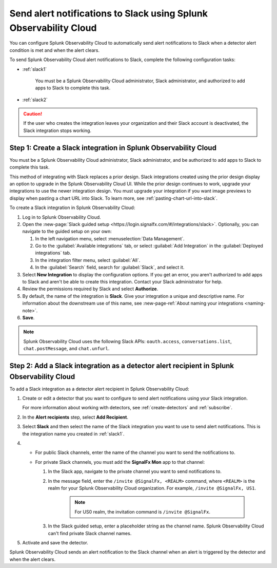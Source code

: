 .. _slack:

*********************************************************************
Send alert notifications to Slack using Splunk Observability Cloud
*********************************************************************

.. meta::
      :description: Configure Splunk Observability Cloud to send alerts to Slack when a detector alert condition is met and when the condition clears.

You can configure Splunk Observability Cloud to automatically send alert notifications to Slack when a detector alert condition is met and when the alert clears.

To send Splunk Observability Cloud alert notifications to Slack, complete the following configuration tasks:

* :ref:`slack1`

   You must be a Splunk Observability Cloud administrator, Slack administrator, and authorized to add apps to Slack to complete this task.

* :ref:`slack2`

.. caution:: If the user who creates the integration leaves your organization and their Slack account is deactivated, the Slack integration stops working.   

.. _slack1:

Step 1: Create a Slack integration in Splunk Observability Cloud
=================================================================================

You must be a Splunk Observability Cloud administrator, Slack administrator, and be authorized to add apps to Slack to complete this task.

This method of integrating with Slack replaces a prior design. Slack integrations created using the prior design display an option to upgrade in the Splunk Observability Cloud UI. While the prior design continues to work, upgrade your integrations to use the newer integration design. You must upgrade your integration if you want image previews to display when pasting a chart URL into Slack. To learn more, see :ref:`pasting-chart-url-into-slack`.

To create a Slack integration in Splunk Observability Cloud:

#. Log in to Splunk Observability Cloud.
#. Open the :new-page:`Slack guided setup <https://login.signalfx.com/#/integrations/slack>`. Optionally, you can navigate to the guided setup on your own:

   #. In the left navigation menu, select :menuselection:`Data Management`.

   #. Go to the :guilabel:`Available integrations` tab, or select :guilabel:`Add Integration` in the :guilabel:`Deployed integrations` tab.

   #. In the integration filter menu, select :guilabel:`All`.
 
   #. In the :guilabel:`Search` field, search for :guilabel:`Slack`, and select it.

#. Select :strong:`New Integration` to display the configuration options. If you get an error, you aren't authorized to add apps to Slack and aren't be able to create this integration. Contact your Slack administrator for help.

#. Review the permissions required by Slack and select :strong:`Authorize`.
#. By default, the name of the integration is :strong:`Slack`. Give your integration a unique and descriptive name. For information about the downstream use of this name, see :new-page-ref:`About naming your integrations <naming-note>`.
#. :strong:`Save`.

.. note::

   Splunk Observability Cloud uses the following Slack APIs: ``oauth.access``, ``conversations.list``, ``chat.postMessage``, and ``chat.unfurl``.

.. _slack2:

Step 2: Add a Slack integration as a detector alert recipient in Splunk Observability Cloud
=================================================================================================

To add a Slack integration as a detector alert recipient in Splunk Observability Cloud:

#. Create or edit a detector that you want to configure to send alert notifications using your Slack integration.

   For more information about working with detectors, see :ref:`create-detectors` and :ref:`subscribe`.

#. In the :strong:`Alert recipients` step, select :strong:`Add Recipient`.

#. Select :strong:`Slack` and then select the name of the Slack integration you want to use to send alert notifications. This is the integration name you created in :ref:`slack1`.

#. * For public Slack channels, enter the name of the channel you want to send the notifications to.
   
   * For private Slack channels, you must add the :strong:`SignalFx Mon` app to that channel:
     
     #. In the Slack app, navigate to the private channel you want to send notifications to.
     #. In the message field, enter the ``/invite @SignalFx, <REALM>`` command, where ``<REALM>`` is the realm for your Splunk Observability Cloud organization. For example, ``/invite @SignalFx, US1``.

         .. note:: For US0 realm, the invitation command is ``/invite @SignalFx``.
    
     #. In the Slack guided setup, enter a placeholder string as the channel name. Splunk Observability Cloud can't find private Slack channel names.

#. Activate and save the detector.

Splunk Observability Cloud sends an alert notification to the Slack channel when an alert is triggered by the detector and when the alert clears.


